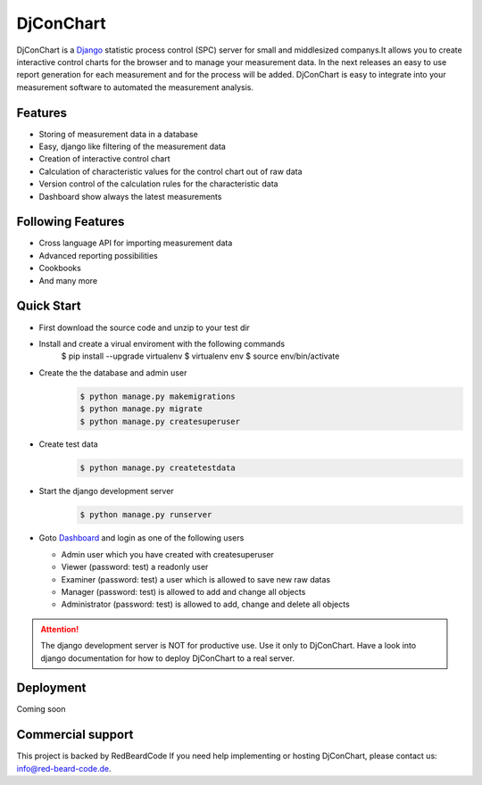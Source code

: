 ##########
DjConChart
##########

.. image:: https://travis-ci.org/RedBeardCode/DjConChart.svg?branch=master
    :target: https://travis-ci.org/RedBeardCode/DjConChart

.. image:: https://readthedocs.org/projects/djconchart/badge/?version=latest
    :target: http://djconchart.readthedocs.io/en/latest/?badge=latest
    :alt: Documentation Status

.. image:: https://coveralls.io/repos/github/RedBeardCode/DjConChart/badge.svg?branch=master
    :target: https://coveralls.io/github/RedBeardCode/DjConChart?branch=master

DjConChart is a `Django <https://www.djangoproject.com/>`_ statistic process
control (SPC) server for small and middlesized companys.It allows you to create
interactive control charts for the browser and to manage your measurement data.
In the next releases an easy to use report generation for each measurement and
for the process will be added.
DjConChart is easy to integrate into your measurement software to automated the
measurement analysis.


********
Features
********
* Storing of measurement data in a database
* Easy, django like filtering of the measurement data
* Creation of interactive control chart
* Calculation of characteristic values for the control chart out of raw data
* Version control of the calculation rules for the characteristic data
* Dashboard show always the latest measurements

******************
Following Features
******************
* Cross language API for importing measurement data
* Advanced reporting possibilities
* Cookbooks
* And many more

***********
Quick Start
***********

* First download the source code and unzip to your test dir
* Install and create a virual enviroment with the following commands
    $ pip install --upgrade virtualenv
    $ virtualenv env
    $ source env/bin/activate
* Create the the database and admin user
    .. code:: bash

        $ python manage.py makemigrations
        $ python manage.py migrate
        $ python manage.py createsuperuser

* Create test data
    .. code:: bash

        $ python manage.py createtestdata

* Start the django development server
    .. code:: bash

        $ python manage.py runserver

* Goto `Dashboard <http://127.0.0.1:8000/>`_ and login as one of the following
  users

  * Admin user which you have created with createsuperuser

  * Viewer (password: test) a readonly user

  * Examiner (password: test) a user which is allowed to save new raw datas

  * Manager (password: test) is allowed to add and change all objects

  * Administrator (password: test) is allowed to add, change and delete all
    objects


.. ATTENTION::
    The django development server is NOT for productive use. Use it only to
    DjConChart. Have a look into django documentation for how to deploy
    DjConChart to a real server.

**********
Deployment
**********
Coming soon


******************
Commercial support
******************

This project is backed by RedBeardCode
If you need help implementing or hosting DjConChart, please contact us:
info@red-beard-code.de.
